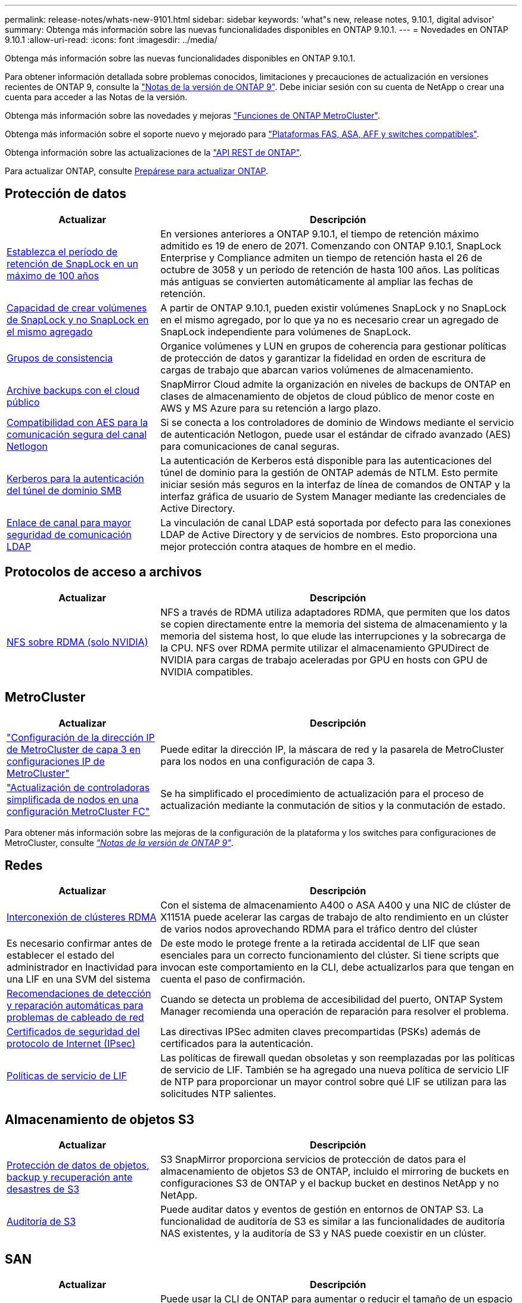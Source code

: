 ---
permalink: release-notes/whats-new-9101.html 
sidebar: sidebar 
keywords: 'what"s new, release notes, 9.10.1, digital advisor' 
summary: Obtenga más información sobre las nuevas funcionalidades disponibles en ONTAP 9.10.1. 
---
= Novedades en ONTAP 9.10.1
:allow-uri-read: 
:icons: font
:imagesdir: ../media/


[role="lead"]
Obtenga más información sobre las nuevas funcionalidades disponibles en ONTAP 9.10.1.

Para obtener información detallada sobre problemas conocidos, limitaciones y precauciones de actualización en versiones recientes de ONTAP 9, consulte la https://library.netapp.com/ecm/ecm_download_file/ECMLP2492508["Notas de la versión de ONTAP 9"^]. Debe iniciar sesión con su cuenta de NetApp o crear una cuenta para acceder a las Notas de la versión.

Obtenga más información sobre las novedades y mejoras https://docs.netapp.com/us-en/ontap-metrocluster/releasenotes/mcc-new-features.html["Funciones de ONTAP MetroCluster"^].

Obtenga más información sobre el soporte nuevo y mejorado para https://docs.netapp.com/us-en/ontap-systems/whats-new.html["Plataformas FAS, ASA, AFF y switches compatibles"^].

Obtenga información sobre las actualizaciones de la https://docs.netapp.com/us-en/ontap-automation/whats_new.html["API REST de ONTAP"^].

Para actualizar ONTAP, consulte xref:../upgrade/create-upgrade-plan.html[Prepárese para actualizar ONTAP].



== Protección de datos

[cols="30%,70%"]
|===
| Actualizar | Descripción 


| xref:../snaplock/set-retention-period-task.html[Establezca el período de retención de SnapLock en un máximo de 100 años] | En versiones anteriores a ONTAP 9.10.1, el tiempo de retención máximo admitido es 19 de enero de 2071. Comenzando con ONTAP 9.10.1, SnapLock Enterprise y Compliance admiten un tiempo de retención hasta el 26 de octubre de 3058 y un período de retención de hasta 100 años. Las políticas más antiguas se convierten automáticamente al ampliar las fechas de retención. 


| xref:../snaplock/set-retention-period-task.html[Capacidad de crear volúmenes de SnapLock y no SnapLock en el mismo agregado] | A partir de ONTAP 9.10.1, pueden existir volúmenes SnapLock y no SnapLock en el mismo agregado, por lo que ya no es necesario crear un agregado de SnapLock independiente para volúmenes de SnapLock. 


| xref:../consistency-groups/index.html[Grupos de consistencia] | Organice volúmenes y LUN en grupos de coherencia para gestionar políticas de protección de datos y garantizar la fidelidad en orden de escritura de cargas de trabajo que abarcan varios volúmenes de almacenamiento. 


| xref:../concepts/snapmirror-cloud-backups-object-store-concept.html[Archive backups con el cloud público] | SnapMirror Cloud admite la organización en niveles de backups de ONTAP en clases de almacenamiento de objetos de cloud público de menor coste en AWS y MS Azure para su retención a largo plazo. 


| xref:../authentication/enable-ad-users-groups-access-cluster-svm-task.html[Compatibilidad con AES para la comunicación segura del canal Netlogon] | Si se conecta a los controladores de dominio de Windows mediante el servicio de autenticación Netlogon, puede usar el estándar de cifrado avanzado (AES) para comunicaciones de canal seguras. 


| xref:../authentication/configure-authentication-tunnel-task.html[Kerberos para la autenticación del túnel de dominio SMB] | La autenticación de Kerberos está disponible para las autenticaciones del túnel de dominio para la gestión de ONTAP además de NTLM. Esto permite iniciar sesión más seguros en la interfaz de línea de comandos de ONTAP y la interfaz gráfica de usuario de System Manager mediante las credenciales de Active Directory. 


| xref:../nfs-config/using-ldap-concept.html[Enlace de canal para mayor seguridad de comunicación LDAP] | La vinculación de canal LDAP está soportada por defecto para las conexiones LDAP de Active Directory y de servicios de nombres. Esto proporciona una mejor protección contra ataques de hombre en el medio. 
|===


== Protocolos de acceso a archivos

[cols="30%,70%"]
|===
| Actualizar | Descripción 


| xref:../nfs-rdma/index.html[NFS sobre RDMA (solo NVIDIA)] | NFS a través de RDMA utiliza adaptadores RDMA, que permiten que los datos se copien directamente entre la memoria del sistema de almacenamiento y la memoria del sistema host, lo que elude las interrupciones y la sobrecarga de la CPU. NFS over RDMA permite utilizar el almacenamiento GPUDirect de NVIDIA para cargas de trabajo aceleradas por GPU en hosts con GPU de NVIDIA compatibles. 
|===


== MetroCluster

[cols="30%,70%"]
|===
| Actualizar | Descripción 


| link:https://docs.netapp.com/us-en/ontap-metrocluster/install-ip/task_modify_ip_netmask_gateway_properties.html["Configuración de la dirección IP de MetroCluster de capa 3 en configuraciones IP de MetroCluster"] | Puede editar la dirección IP, la máscara de red y la pasarela de MetroCluster para los nodos en una configuración de capa 3. 


| link:https://docs.netapp.com/us-en/ontap-metrocluster/upgrade/task_upgrade_controllers_in_a_four_node_fc_mcc_us_switchover_and_switchback_mcc_fc_4n_cu.html["Actualización de controladoras simplificada de nodos en una configuración MetroCluster FC"] | Se ha simplificado el procedimiento de actualización para el proceso de actualización mediante la conmutación de sitios y la conmutación de estado. 
|===
Para obtener más información sobre las mejoras de la configuración de la plataforma y los switches para configuraciones de MetroCluster, consulte _link:https://library.netapp.com/ecm/ecm_download_file/ECMLP2492508["Notas de la versión de ONTAP 9"^]_.



== Redes

[cols="30%,70%"]
|===
| Actualizar | Descripción 


| xref:../concepts/rdma-concept.html[Interconexión de clústeres RDMA] | Con el sistema de almacenamiento A400 o ASA A400 y una NIC de clúster de X1151A puede acelerar las cargas de trabajo de alto rendimiento en un clúster de varios nodos aprovechando RDMA para el tráfico dentro del clúster 


| Es necesario confirmar antes de establecer el estado del administrador en Inactividad para una LIF en una SVM del sistema  a| 
De este modo le protege frente a la retirada accidental de LIF que sean esenciales para un correcto funcionamiento del clúster. Si tiene scripts que invocan este comportamiento en la CLI, debe actualizarlos para que tengan en cuenta el paso de confirmación.



| xref:../networking/repair_port_reachability.html[Recomendaciones de detección y reparación automáticas para problemas de cableado de red] | Cuando se detecta un problema de accesibilidad del puerto, ONTAP System Manager recomienda una operación de reparación para resolver el problema. 


| xref:../networking/ipsec-prepare.html[Certificados de seguridad del protocolo de Internet (IPsec)] | Las directivas IPSec admiten claves precompartidas (PSKs) además de certificados para la autenticación. 


| xref:../networking/lifs_and_service_policies96.html[Políticas de servicio de LIF] | Las políticas de firewall quedan obsoletas y son reemplazadas por las políticas de servicio de LIF. También se ha agregado una nueva política de servicio LIF de NTP para proporcionar un mayor control sobre qué LIF se utilizan para las solicitudes NTP salientes. 
|===


== Almacenamiento de objetos S3

[cols="30%,70%"]
|===
| Actualizar | Descripción 


| xref:../s3-snapmirror/index.html[Protección de datos de objetos, backup y recuperación ante desastres de S3] | S3 SnapMirror proporciona servicios de protección de datos para el almacenamiento de objetos S3 de ONTAP, incluido el mirroring de buckets en configuraciones S3 de ONTAP y el backup bucket en destinos NetApp y no NetApp. 


| xref:../s3-audit/index.html[Auditoría de S3] | Puede auditar datos y eventos de gestión en entornos de ONTAP S3. La funcionalidad de auditoría de S3 es similar a las funcionalidades de auditoría NAS existentes, y la auditoría de S3 y NAS puede coexistir en un clúster. 
|===


== SAN

[cols="30%,70%"]
|===
| Actualizar | Descripción 


| xref:../nvme/resize-namespace-task.html[Espacio de nombres NVMe] | Puede usar la CLI de ONTAP para aumentar o reducir el tamaño de un espacio de nombres. Puede usar System Manager para aumentar el tamaño de un espacio de nombres. 


| xref:../concept_nvme_provision_overview.html[Compatibilidad con el protocolo NVMe para TCP] | El protocolo exprés de memoria no volátil (NVMe) está disponible para entornos SAN a través de una red TCP. 
|===


== Seguridad

[cols="30%,70%"]
|===
| Actualizar | Descripción 


| xref:../anti-ransomware/index.html[Protección autónoma de ransomware] | Mediante el análisis de cargas de trabajo en entornos NAS, la protección autónoma frente a ransomware le advierte de actividad anormal que podría indicar un ataque de ransomware. Autonomous Ransomware Protection también crea backups automáticos de Snapshot cuando se detecta un ataque, además de la protección existente de las copias Snapshot programadas. 


| xref:../encryption-at-rest/manage-keys-azure-google-task.html[Gestión de claves de cifrado] | Utilice Azure Key Vault y el servicio de gestión de claves de Google Cloud Platform para almacenar, proteger y utilizar claves de ONTAP, simplificando así la gestión de claves y el acceso. 
|===


== Eficiencia del almacenamiento

[cols="30%,70%"]
|===
| Actualizar | Descripción 


| xref:../volumes/enable-temperature-sensitive-efficiency-concept.html[Eficiencia del almacenamiento sensible a la temperatura] | Puede habilitar la eficiencia del almacenamiento sensible a la temperatura usando el modo «predeterminado» o «eficiente» en los volúmenes de AFF nuevos o existentes. 


| xref:../svm-migrate/index.html[Capacidad de mover SVM entre clústeres sin interrupciones] | Puede reubicar SVM entre clústeres de AFF físicos, de un origen a un destino, para equilibrio de carga, mejoras del rendimiento, actualizaciones del equipo y migraciones de centros de datos. 
|===


== Mejoras de administración de recursos de almacenamiento

[cols="30%,70%"]
|===
| Actualizar | Descripción 


| xref:../task_nas_file_system_analytics_view.html[Seguimiento de actividad para objetos activos con File System Analytics (FSA)] | Para mejorar la evaluación del rendimiento del sistema, FSA puede identificar objetos activos: Archivos, directorios, usuarios y clientes con más tráfico y rendimiento. 


| xref:../flexcache/global-file-locking-task.html[Bloqueo de lectura de archivo global] | Habilite un bloqueo de lectura desde un único punto en todas las cachés y el artículo afectado de origen en la migración. 


| xref:../flexcache/supported-unsupported-features-concept.html[Compatibilidad de NFSv4 con FlexCache] | Los volúmenes FlexCache admiten el protocolo NFSv4. 


| xref:../flexgroup/supported-unsupported-config-concept.html[Crear clones a partir de volúmenes de FlexGroup existentes] | Puede crear un volumen FlexClone con volúmenes de FlexGroup existentes. 


| xref:../flexgroup/supported-unsupported-config-concept.html[Convertir un volumen de FlexVol en FlexGroup en un origen de recuperación ante desastres de SVM] | Puedes convertir volúmenes de FlexVol en FlexGroup Volumes en un origen de recuperación ante desastres de SVM. 
|===


== Mejoras de gestión de SVM

[cols="30%,70%"]
|===
| Actualizar | Descripción 


| xref:../svm-migrate/index.html[Capacidad de mover SVM entre clústeres de forma no disruptiva] | Puede reubicar SVM entre clústeres de AFF físicos, de un origen a un destino, para equilibrio de carga, mejoras del rendimiento, actualizaciones del equipo y migraciones de centros de datos. 
|===


== System Manager

[cols="30%,70%"]
|===
| Actualizar | Descripción 


| xref:../task_admin_view_submit_support_cases.html[Habilitar el registro de telemetría de rendimiento en los registros de System Manager] | Los administradores pueden habilitar el registro de telemetría si experimentan problemas de rendimiento con System Manager y, después, ponerse en contacto con el servicio de soporte para analizar el problema. 


| xref:../system-admin/manage-licenses-concept.html[Archivos de licencia de NetApp] | Todas las claves de licencia se entregan como Archivos de licencia de NetApp en lugar de claves de licencia individuales de 28 caracteres, lo que permite obtener licencias de varias funciones usando un archivo. 


| xref:../task_admin_update_firmware.html[Actualice el firmware automáticamente] | Los administradores de System Manager pueden configurar ONTAP para que actualice automáticamente el firmware. 


| xref:../task_admin_monitor_risks.html[Revisa las recomendaciones de mitigación de riesgos y reconoce los riesgos reportados por el asesor digital] | Los usuarios de System Manager pueden ver los riesgos que informa el asesor digital y revisar las recomendaciones sobre cómo mitigar los riesgos. A partir de 9.10.1, los usuarios también pueden reconocer los riesgos. 


| xref:../error-messages/configure-ems-events-send-email-task.html[Configure la recepción de administradores de las notificaciones de eventos de EMS] | Los administradores de System Manager pueden configurar cómo se envían las notificaciones de eventos de Event Management System (EMS) de modo que se notifiquen de los problemas del sistema que requieren su atención. 


| xref:../authentication/manage-certificates-sm-task.html[Gestionar certificados] | Los administradores de System Manager pueden gestionar entidades de certificación de confianza, certificados de cliente/servidor y autoridades de certificación locales (integradas). 


| xref:../concept_capacity_measurements_in_sm.html[Use System Manager para ver el uso histórico de la capacidad y predecir las necesidades futuras de capacidad] | La integración entre el asesor digital y System Manager permite a los administradores ver datos sobre las tendencias históricas de capacidad de uso para clústeres. 


| xref:../task_cloud_backup_data_using_cbs.html[Use System Manager para crear backups de datos en StorageGRID mediante Cloud Backup Service] | Como administrador de Cloud Backup Service, puede realizar backups en StorageGRID si tiene Cloud Manager puesto en marcha en las instalaciones. También puede archivar objetos con Cloud Backup Service con AWS o Azure. 


| Mejoras en la facilidad de uso  a| 
A partir de ONTAP 9.10.1, puede:

* Asigne políticas de calidad de servicio a las LUN en lugar del volumen principal (VMware, Linux, Windows)
* Editar el grupo de políticas de calidad de servicio de la LUN
* Mover una LUN
* Desconectar una LUN
* Realice una actualización gradual de la imagen ONTAP
* Cree un conjunto de puertos y vincúlelo a un igroup
* Recomendaciones de detección y reparación automáticas para problemas de cableado de red
* Habilitar o deshabilitar el acceso de los clientes al directorio de copia Snapshot
* Calcule el espacio que se puede reclamar antes de eliminar las copias snapshot
* Acceso continuo a cambios de campo disponibles en recursos compartidos de SMB
* Vea las mediciones de capacidad utilizando unidades de visualización más precisas
* Gestione usuarios y grupos específicos de host para Windows y Linux
* Administrar la configuración de AutoSupport
* Cambie el tamaño de los volúmenes como una acción independiente


|===